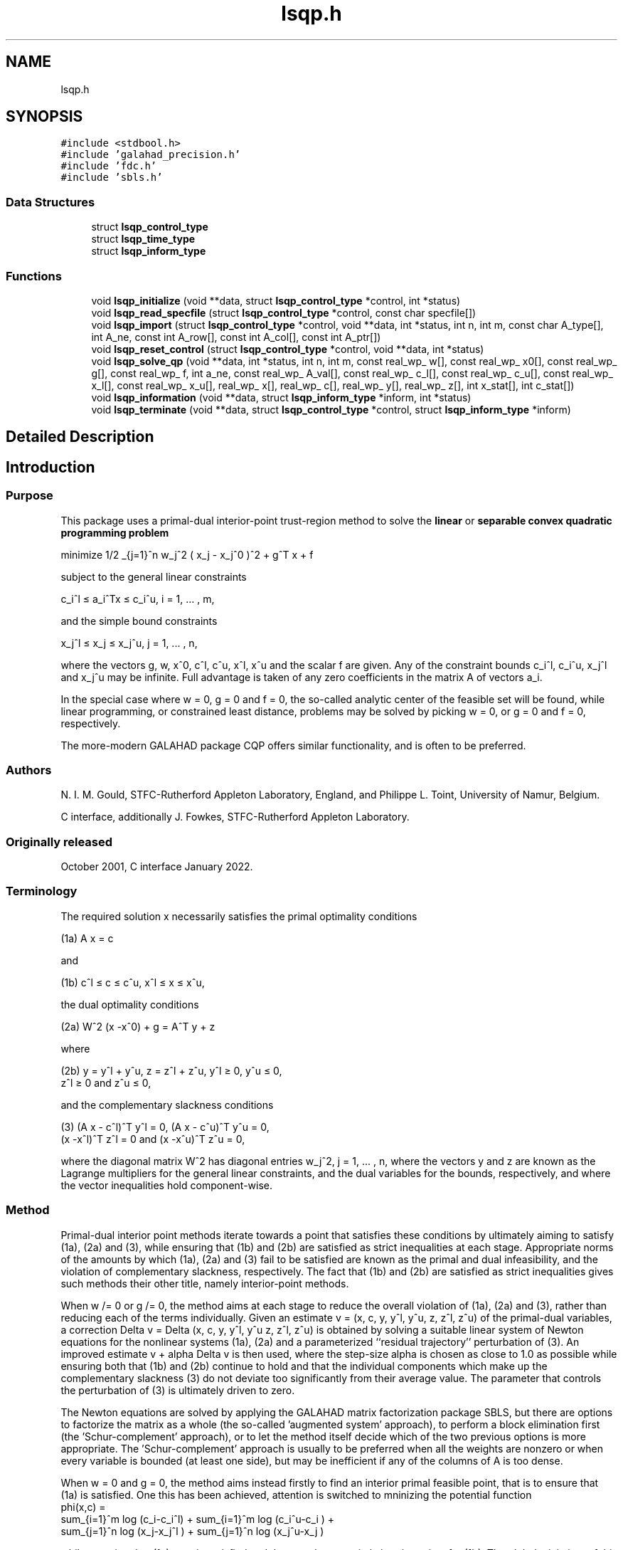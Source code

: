 .TH "lsqp.h" 3 "Sun Mar 20 2022" "C interfaces to GALAHAD LSQP" \" -*- nroff -*-
.ad l
.nh
.SH NAME
lsqp.h
.SH SYNOPSIS
.br
.PP
\fC#include <stdbool\&.h>\fP
.br
\fC#include 'galahad_precision\&.h'\fP
.br
\fC#include 'fdc\&.h'\fP
.br
\fC#include 'sbls\&.h'\fP
.br

.SS "Data Structures"

.in +1c
.ti -1c
.RI "struct \fBlsqp_control_type\fP"
.br
.ti -1c
.RI "struct \fBlsqp_time_type\fP"
.br
.ti -1c
.RI "struct \fBlsqp_inform_type\fP"
.br
.in -1c
.SS "Functions"

.in +1c
.ti -1c
.RI "void \fBlsqp_initialize\fP (void **data, struct \fBlsqp_control_type\fP *control, int *status)"
.br
.ti -1c
.RI "void \fBlsqp_read_specfile\fP (struct \fBlsqp_control_type\fP *control, const char specfile[])"
.br
.ti -1c
.RI "void \fBlsqp_import\fP (struct \fBlsqp_control_type\fP *control, void **data, int *status, int n, int m, const char A_type[], int A_ne, const int A_row[], const int A_col[], const int A_ptr[])"
.br
.ti -1c
.RI "void \fBlsqp_reset_control\fP (struct \fBlsqp_control_type\fP *control, void **data, int *status)"
.br
.ti -1c
.RI "void \fBlsqp_solve_qp\fP (void **data, int *status, int n, int m, const real_wp_ w[], const real_wp_ x0[], const real_wp_ g[], const real_wp_ f, int a_ne, const real_wp_ A_val[], const real_wp_ c_l[], const real_wp_ c_u[], const real_wp_ x_l[], const real_wp_ x_u[], real_wp_ x[], real_wp_ c[], real_wp_ y[], real_wp_ z[], int x_stat[], int c_stat[])"
.br
.ti -1c
.RI "void \fBlsqp_information\fP (void **data, struct \fBlsqp_inform_type\fP *inform, int *status)"
.br
.ti -1c
.RI "void \fBlsqp_terminate\fP (void **data, struct \fBlsqp_control_type\fP *control, struct \fBlsqp_inform_type\fP *inform)"
.br
.in -1c
.SH "Detailed Description"
.PP 

.SH "Introduction"
.PP
.SS "Purpose"
This package uses a primal-dual interior-point trust-region method to solve the \fBlinear\fP or \fBseparable convex quadratic programming problem\fP \[\mbox{minimize}\;\; 1/2 \sum_{j=1}^n w_j^2 ( x_j - x_j^0 )^2 + g^T x + f \]  
  \n
   minimize 1/2 \sum_{j=1}^n w_j^2 ( x_j - x_j^0 )^2  + g^T x + f
  \n
 subject to the general linear constraints \[c_i^l <= a_i^Tx <= c_i^u, \;\;\; i = 1, ... , m,\]  
  \n
   c_i^l \[<=] a_i^Tx \[<=] c_i^u, i = 1, ... , m,
  \n
 and the simple bound constraints \[x_j^l <= x_j <= x_j^u, \;\;\; j = 1, ... , n,\]  
  \n
   x_j^l \[<=] x_j \[<=] x_j^u, j = 1, ... , n,
  \n
 where the vectors g, w, x^0, c^l, c^u, x^l, x^u and the scalar f are given\&. Any of the constraint bounds c_i^l, c_i^u, x_j^l and x_j^u may be infinite\&. Full advantage is taken of any zero coefficients in the matrix A of vectors a_i\&.
.PP
In the special case where w = 0, g = 0 and f = 0, the so-called analytic center of the feasible set will be found, while linear programming, or constrained least distance, problems may be solved by picking w = 0, or g = 0 and f = 0, respectively\&.
.PP
The more-modern GALAHAD package CQP offers similar functionality, and is often to be preferred\&.
.SS "Authors"
N\&. I\&. M\&. Gould, STFC-Rutherford Appleton Laboratory, England, and Philippe L\&. Toint, University of Namur, Belgium\&.
.PP
C interface, additionally J\&. Fowkes, STFC-Rutherford Appleton Laboratory\&.
.SS "Originally released"
October 2001, C interface January 2022\&.
.SS "Terminology"
The required solution x necessarily satisfies the primal optimality conditions \[\mbox{(1a) $\hspace{66mm} A x = c\hspace{66mm}$}\]  
  \n
  (1a) A x = c
  \n
 and \[\mbox{(1b) $\hspace{52mm} c^l <= c <= c^u, \;\; x^l <= x <= x^u,\hspace{52mm}$} \]  
  \n
  (1b) c^l \[<=] c \[<=] c^u, x^l \[<=] x \[<=] x^u,
  \n
 the dual optimality conditions \[\mbox{(2a) $\hspace{3mm} W^{2} (x -x^0) + g = A^T y + z $}\]  
  \n
  (2a) W^2 (x -x^0) + g = A^T y + z 
  \n
 where \[\mbox{(2b) $\hspace{24mm} y = y^l + y^u, \;\; z = z^l + z^u, \,\, y^l >= 0 , \;\; y^u <= 0 , \;\; z^l >= 0 \;\; \mbox{and} \;\; z^u <= 0,\hspace{24mm}$} \]  
  \n
   (2b) y = y^l + y^u, z = z^l + z^u, y^l \[>=] 0, y^u \[<=] 0, 
        z^l \[>=] 0 and z^u \[<=] 0,
  \n
 and the complementary slackness conditions \[\mbox{(3) $\hspace{12mm} ( A x - c^l )^T y^l = 0 ,\;\; ( A x - c^u )^T y^u = 0 ,\;\; (x -x^l )^T z^l = 0 \;\; \mbox{and} \;\; (x -x^u )^T z^u = 0,\hspace{12mm} $}\]  
  \n
  (3) (A x - c^l)^T y^l = 0, (A x - c^u)^T y^u = 0,
      (x -x^l)^T z^l = 0 and (x -x^u)^T z^u = 0,
  \n
 where the diagonal matrix W^2 has diagonal entries w_j^2, j = 1, \&.\&.\&. , n, where the vectors y and z are known as the Lagrange multipliers for the general linear constraints, and the dual variables for the bounds, respectively, and where the vector inequalities hold component-wise\&.
.SS "Method"
Primal-dual interior point methods iterate towards a point that satisfies these conditions by ultimately aiming to satisfy (1a), (2a) and (3), while ensuring that (1b) and (2b) are satisfied as strict inequalities at each stage\&. Appropriate norms of the amounts by which (1a), (2a) and (3) fail to be satisfied are known as the primal and dual infeasibility, and the violation of complementary slackness, respectively\&. The fact that (1b) and (2b) are satisfied as strict inequalities gives such methods their other title, namely interior-point methods\&.
.PP
When w /= 0 or g /= 0, the method aims at each stage to reduce the overall violation of (1a), (2a) and (3), rather than reducing each of the terms individually\&. Given an estimate v = (x, c, y, y^l, y^u, z, z^l, z^u) of the primal-dual variables, a correction Delta v = Delta (x, c, y, y^l, y^u z, z^l, z^u) is obtained by solving a suitable linear system of Newton equations for the nonlinear systems (1a), (2a) and a parameterized ``residual trajectory'' perturbation of (3)\&. An improved estimate v + alpha Delta v is then used, where the step-size alpha is chosen as close to 1\&.0 as possible while ensuring both that (1b) and (2b) continue to hold and that the individual components which make up the complementary slackness (3) do not deviate too significantly from their average value\&. The parameter that controls the perturbation of (3) is ultimately driven to zero\&.
.PP
The Newton equations are solved by applying the GALAHAD matrix factorization package SBLS, but there are options to factorize the matrix as a whole (the so-called 'augmented system' approach), to perform a block elimination first (the 'Schur-complement' approach), or to let the method itself decide which of the two previous options is more appropriate\&. The 'Schur-complement' approach is usually to be preferred when all the weights are nonzero or when every variable is bounded (at least one side), but may be inefficient if any of the columns of A is too dense\&.
.PP
When w = 0 and g = 0, the method aims instead firstly to find an interior primal feasible point, that is to ensure that (1a) is satisfied\&. One this has been achieved, attention is switched to mninizing the potential function    
  \n phi(x,c) =
      sum_{i=1}^m log (c_i-c_i^l)  + sum_{i=1}^m log (c_i^u-c_i ) +
      sum_{j=1}^n log (x_j-x_j^l ) + sum_{j=1}^n log (x_j^u-x_j )
  \n
 while ensuring that (1a) remain satisfied and that x and c are strictly interior points for (1b)\&. The global minimizer of this minimization problem is known as the analytic center of the feasible region, and may be viewed as a feasible point that is as far from the boundary of the constraints as possible\&. Note that terms in the above sumations corresponding to infinite bounds are ignored, and that equality constraints are treated specially\&. Appropriate 'primal' Newton corrections are used to generate a sequence of improving points converging to the analytic center, while the iteration is stabilized by performing inesearches along these corrections with respect to \\phi(x,c)\&.
.PP
In order to make the solution as efficient as possible, the variables and constraints are reordered internally by the GALAHAD package QPP prior to solution\&. In particular, fixed variables, and free (unbounded on both sides) constraints are temporarily removed\&. Optionally, the problem may be pre-processed temporarily to eliminate dependent constraints using the GALAHAD package FDC\&. This may improve the performance of the subsequent iteration\&.
.SS "Reference"
The basic algorithm is a generalisation of those of
.PP
Y\&. Zhang (1994), On the convergence of a class of infeasible interior-point methods for the horizontal linear complementarity problem, SIAM J\&. Optimization 4(1) 208-227,
.PP
with a number of enhancements described by
.PP
A\&. R\&. Conn, N\&. I\&. M\&. Gould, D\&. Orban and Ph\&. L\&. Toint (1999)\&. A primal-dual trust-region algorithm for minimizing a non-convex function subject to general inequality and linear equality constraints\&. Mathematical Programming \fB87\fP 215-249\&.
.SS "Call order"
To solve a given problem, functions from the lsqp package must be called in the following order:
.PP
.IP "\(bu" 2
\fBlsqp_initialize\fP - provide default control parameters and set up initial data structures
.IP "\(bu" 2
\fBlsqp_read_specfile\fP (optional) - override control values by reading replacement values from a file
.IP "\(bu" 2
\fBlsqp_import\fP - set up problem data structures and fixed values
.IP "\(bu" 2
\fBlsqp_reset_control\fP (optional) - possibly change control parameters if a sequence of problems are being solved
.IP "\(bu" 2
\fBlsqp_solve_qp\fP - solve the quadratic program
.IP "\(bu" 2
\fBlsqp_information\fP (optional) - recover information about the solution and solution process
.IP "\(bu" 2
\fBlsqp_terminate\fP - deallocate data structures
.PP
.PP
   
  See the examples section for illustrations of use.
  
.SS "Unsymmetric matrix storage formats"
The unsymmetric m by n constraint matrix A may be presented and stored in a variety of convenient input formats\&.
.PP
Both C-style (0 based) and fortran-style (1-based) indexing is allowed\&. Choose \fCcontrol\&.f_indexing\fP as \fCfalse\fP for C style and \fCtrue\fP for fortran style; the discussion below presumes C style, but add 1 to indices for the corresponding fortran version\&.
.PP
Wrappers will automatically convert between 0-based (C) and 1-based (fortran) array indexing, so may be used transparently from C\&. This conversion involves both time and memory overheads that may be avoided by supplying data that is already stored using 1-based indexing\&.
.SS "Dense storage format"
The matrix A is stored as a compact dense matrix by rows, that is, the values of the entries of each row in turn are stored in order within an appropriate real one-dimensional array\&. In this case, component n * i + j of the storage array A_val will hold the value A_{ij} for 0 <= i <= m-1, 0 <= j <= n-1\&.
.SS "Sparse co-ordinate storage format"
Only the nonzero entries of the matrices are stored\&. For the l-th entry, 0 <= l <= ne-1, of A, its row index i, column index j and value A_{ij}, 0 <= i <= m-1, 0 <= j <= n-1, are stored as the l-th components of the integer arrays A_row and A_col and real array A_val, respectively, while the number of nonzeros is recorded as A_ne = ne\&.
.SS "Sparse row-wise storage format"
Again only the nonzero entries are stored, but this time they are ordered so that those in row i appear directly before those in row i+1\&. For the i-th row of A the i-th component of the integer array A_ptr holds the position of the first entry in this row, while A_ptr(m) holds the total number of entries plus one\&. The column indices j, 0 <= j <= n-1, and values A_{ij} of the nonzero entries in the i-th row are stored in components l = A_ptr(i), \&.\&.\&., A_ptr(i+1)-1, 0 <= i <= m-1, of the integer array A_col, and real array A_val, respectively\&. For sparse matrices, this scheme almost always requires less storage than its predecessor\&. 
.SH "Data Structure Documentation"
.PP 
.SH "struct lsqp_control_type"
.PP 
control derived type as a C struct 
.PP
\fBData Fields:\fP
.RS 4
bool \fIf_indexing\fP use C or Fortran sparse matrix indexing 
.br
.PP
int \fIerror\fP error and warning diagnostics occur on stream error 
.br
.PP
int \fIout\fP general output occurs on stream out 
.br
.PP
int \fIprint_level\fP the level of output required is specified by print_level 
.br
.PP
int \fIstart_print\fP any printing will start on this iteration 
.br
.PP
int \fIstop_print\fP any printing will stop on this iteration 
.br
.PP
int \fImaxit\fP at most maxit inner iterations are allowed 
.br
.PP
int \fIfactor\fP the factorization to be used\&. Possible values are 
.PD 0

.IP "\(bu" 2
0 automatic 
.IP "\(bu" 2
1 Schur-complement factorization 
.IP "\(bu" 2
2 augmented-system factorization 
.PP

.br
.PP
int \fImax_col\fP the maximum number of nonzeros in a column of A which is permitted with the Schur-complement factorization 
.br
.PP
int \fIindmin\fP an initial guess as to the integer workspace required by SBLS 
.br
.PP
int \fIvalmin\fP an initial guess as to the real workspace required by SBLS 
.br
.PP
int \fIitref_max\fP the maximum number of iterative refinements allowed 
.br
.PP
int \fIinfeas_max\fP the number of iterations for which the overall infeasibility of the problem is not reduced by at least a factor \&.reduce_infeas before the problem is flagged as infeasible (see reduce_infeas) 
.br
.PP
int \fImuzero_fixed\fP the initial value of the barrier parameter will not be changed for the first muzero_fixed iterations 
.br
.PP
int \fIrestore_problem\fP indicate whether and how much of the input problem should be restored on output\&. Possible values are 
.PD 0

.IP "\(bu" 2
0 nothing restored 
.IP "\(bu" 2
1 scalar and vector parameters 
.IP "\(bu" 2
2 all parameters 
.PP

.br
.PP
int \fIindicator_type\fP specifies the type of indicator function used\&. Possible values are 
.PD 0

.IP "\(bu" 2
primal indicator: constraint active if and only if the distance to nearest bound $<= \&.indicator_p_tol 
.IP "\(bu" 2
2 primal-dual indicator: constraint active if and only if the distance to nearest bound $<= \&.indicator_tol_pd * size of corresponding multiplier 
.IP "\(bu" 2
3 primal-dual indicator: constraint active if and only if the distance to the nearest bound $<= \&.indicator_tol_tapia * distance to same bound at previous iteration 
.PP

.br
.PP
int \fIextrapolate\fP should extrapolation be used to track the central path? Possible values 
.PD 0

.IP "\(bu" 2
0 never 
.IP "\(bu" 2
1 after the final major iteration 
.IP "\(bu" 2
2 at each major iteration (unused at present) 
.PP

.br
.PP
int \fIpath_history\fP the maximum number of previous path points to use when fitting the data (unused at present) 
.br
.PP
int \fIpath_derivatives\fP the maximum order of path derivative to use (unused at present) 
.br
.PP
int \fIfit_order\fP the order of (Puiseux) series to fit to the path data: $<=0 to fit all data (unused at present) 
.br
.PP
int \fIsif_file_device\fP specifies the unit number to write generated SIF file describing the current problem 
.br
.PP
real_wp_ \fIinfinity\fP any bound larger than infinity in modulus will be regarded as infinite 
.br
.PP
real_wp_ \fIstop_p\fP the required accuracy for the primal infeasibility 
.br
.PP
real_wp_ \fIstop_d\fP the required accuracy for the dual infeasibility 
.br
.PP
real_wp_ \fIstop_c\fP the required accuracy for the complementarity 
.br
.PP
real_wp_ \fIprfeas\fP initial primal variables will not be closer than prfeas from their bounds 
.br
.PP
real_wp_ \fIdufeas\fP initial dual variables will not be closer than dufeas from their bounds 
.br
.PP
real_wp_ \fImuzero\fP the initial value of the barrier parameter\&. If muzero is not positive, it will be reset to an appropriate value 
.br
.PP
real_wp_ \fIreduce_infeas\fP if the overall infeasibility of the problem is not reduced by at least a factor reduce_infeas over \&.infeas_max iterations, the problem is flagged as infeasible (see infeas_max) 
.br
.PP
real_wp_ \fIpotential_unbounded\fP if W=0 and the potential function value is smaller than potential_unbounded * number of one-sided bounds, the analytic center will be flagged as unbounded 
.br
.PP
real_wp_ \fIpivot_tol\fP the threshold pivot used by the matrix factorization\&. See the documentation for SBLS for details 
.br
.PP
real_wp_ \fIpivot_tol_for_dependencies\fP the threshold pivot used by the matrix factorization when attempting to detect linearly dependent constraints\&. See the documentation for SBLS for details 
.br
.PP
real_wp_ \fIzero_pivot\fP any pivots smaller than zero_pivot in absolute value will be regarded to zero when attempting to detect linearly dependent constraints 
.br
.PP
real_wp_ \fIidentical_bounds_tol\fP any pair of constraint bounds (c_l,c_u) or (x_l,x_u) that are closer tha identical_bounds_tol will be reset to the average of their values 
.br
.PP
real_wp_ \fImu_min\fP start terminal extrapolation when mu reaches mu_min 
.br
.PP
real_wp_ \fIindicator_tol_p\fP if \&.indicator_type = 1, a constraint/bound will be deemed to be active if and only if the distance to nearest bound $<= \&.indicator_p_tol 
.br
.PP
real_wp_ \fIindicator_tol_pd\fP if \&.indicator_type = 2, a constraint/bound will be deemed to be active if and only if the distance to nearest bound $<= \&.indicator_tol_pd * size of corresponding multiplier 
.br
.PP
real_wp_ \fIindicator_tol_tapia\fP if \&.indicator_type = 3, a constraint/bound will be deemed to be active if and only if the distance to nearest bound $<= \&.indicator_tol_tapia * distance to same bound at previous iteration 
.br
.PP
real_wp_ \fIcpu_time_limit\fP the maximum CPU time allowed (-ve means infinite) 
.br
.PP
real_wp_ \fIclock_time_limit\fP the maximum elapsed clock time allowed (-ve means infinite) 
.br
.PP
bool \fIremove_dependencies\fP the equality constraints will be preprocessed to remove any linear dependencies if true 
.br
.PP
bool \fItreat_zero_bounds_as_general\fP any problem bound with the value zero will be treated as if it were a general value if true 
.br
.PP
bool \fIjust_feasible\fP if \&.just_feasible is true, the algorithm will stop as soon as a feasible point is found\&. Otherwise, the optimal solution to the problem will be found 
.br
.PP
bool \fIgetdua\fP if \&.getdua, is true, advanced initial values are obtained for the dual variables 
.br
.PP
bool \fIpuiseux\fP If extrapolation is to be used, decide between Puiseux and Taylor series\&. 
.br
.PP
bool \fIfeasol\fP if \&.feasol is true, the final solution obtained will be perturbed so tha variables close to their bounds are moved onto these bounds 
.br
.PP
bool \fIbalance_initial_complentarity\fP if \&.balance_initial_complentarity is true, the initial complemetarity is required to be balanced 
.br
.PP
bool \fIuse_corrector\fP if \&.use_corrector, a corrector step will be used 
.br
.PP
bool \fIarray_syntax_worse_than_do_loop\fP if \&.array_syntax_worse_than_do_loop is true, f77-style do loops will be used rather than f90-style array syntax for vector operations 
.br
.PP
bool \fIspace_critical\fP if \&.space_critical true, every effort will be made to use as little space as possible\&. This may result in longer computation time 
.br
.PP
bool \fIdeallocate_error_fatal\fP if \&.deallocate_error_fatal is true, any array/pointer deallocation error will terminate execution\&. Otherwise, computation will continue 
.br
.PP
bool \fIgenerate_sif_file\fP if \&.generate_sif_file is \&.true\&. if a SIF file describing the current problem is to be generated 
.br
.PP
char \fIsif_file_name[31]\fP name of generated SIF file containing input problem 
.br
.PP
char \fIprefix[31]\fP all output lines will be prefixed by \&.prefix(2:LEN(TRIM(\&.prefix))-1) where \&.prefix contains the required string enclosed in quotes, e\&.g\&. 'string' or 'string' 
.br
.PP
struct fdc_control_type \fIfdc_control\fP control parameters for FDC 
.br
.PP
struct sbls_control_type \fIsbls_control\fP control parameters for SBLS 
.br
.PP
.RE
.PP
.SH "struct lsqp_time_type"
.PP 
time derived type as a C struct 
.PP
\fBData Fields:\fP
.RS 4
real_wp_ \fItotal\fP the total CPU time spent in the package 
.br
.PP
real_wp_ \fIpreprocess\fP the CPU time spent preprocessing the problem 
.br
.PP
real_wp_ \fIfind_dependent\fP the CPU time spent detecting linear dependencies 
.br
.PP
real_wp_ \fIanalyse\fP the CPU time spent analysing the required matrices prior to factorization 
.br
.PP
real_wp_ \fIfactorize\fP the CPU time spent factorizing the required matrices 
.br
.PP
real_wp_ \fIsolve\fP the CPU time spent computing the search direction 
.br
.PP
real_wp_ \fIclock_total\fP the total clock time spent in the package 
.br
.PP
real_wp_ \fIclock_preprocess\fP the clock time spent preprocessing the problem 
.br
.PP
real_wp_ \fIclock_find_dependent\fP the clock time spent detecting linear dependencies 
.br
.PP
real_wp_ \fIclock_analyse\fP the clock time spent analysing the required matrices prior to factorization 
.br
.PP
real_wp_ \fIclock_factorize\fP the clock time spent factorizing the required matrices 
.br
.PP
real_wp_ \fIclock_solve\fP the clock time spent computing the search direction 
.br
.PP
.RE
.PP
.SH "struct lsqp_inform_type"
.PP 
inform derived type as a C struct 
.PP
\fBData Fields:\fP
.RS 4
int \fIstatus\fP return status\&. See LSQP_solve for details 
.br
.PP
int \fIalloc_status\fP the status of the last attempted allocation/deallocation 
.br
.PP
char \fIbad_alloc[81]\fP the name of the array for which an allocation/deallocation error ocurred 
.br
.PP
int \fIiter\fP the total number of iterations required 
.br
.PP
int \fIfactorization_status\fP the return status from the factorization 
.br
.PP
int \fIfactorization_integer\fP the total integer workspace required for the factorization 
.br
.PP
int \fIfactorization_real\fP the total real workspace required for the factorization 
.br
.PP
int \fInfacts\fP the total number of factorizations performed 
.br
.PP
int \fInbacts\fP the total number of 'wasted' function evaluations during the linesearch 
.br
.PP
real_wp_ \fIobj\fP the value of the objective function at the best estimate of the solution determined by LSQP_solve_qp 
.br
.PP
real_wp_ \fIpotential\fP the value of the logarithmic potential function sum -log(distance to constraint boundary) 
.br
.PP
real_wp_ \fInon_negligible_pivot\fP the smallest pivot which was not judged to be zero when detecting linear dependent constraints 
.br
.PP
bool \fIfeasible\fP is the returned 'solution' feasible? 
.br
.PP
struct \fBlsqp_time_type\fP \fItime\fP timings (see above) 
.br
.PP
struct fdc_inform_type \fIfdc_inform\fP inform parameters for FDC 
.br
.PP
struct sbls_inform_type \fIsbls_inform\fP inform parameters for SBLS 
.br
.PP
.RE
.PP
.SH "Function Documentation"
.PP 
.SS "void lsqp_initialize (void ** data, struct \fBlsqp_control_type\fP * control, int * status)"
Set default control values and initialize private data
.PP
\fBParameters\fP
.RS 4
\fIdata\fP holds private internal data
.br
\fIcontrol\fP is a struct containing control information (see \fBlsqp_control_type\fP)
.br
\fIstatus\fP is a scalar variable of type int, that gives the exit status from the package\&. Possible values are (currently): 
.PD 0

.IP "\(bu" 2
0\&. The import was succesful\&. 
.PP
.RE
.PP

.SS "void lsqp_read_specfile (struct \fBlsqp_control_type\fP * control, const char specfile[])"
Read the content of a specification file, and assign values associated with given keywords to the corresponding control parameters\&. By default, the spcification file will be named RUNLSQP\&.SPC and lie in the current directory\&. Refer to Table 2\&.1 in the fortran documentation provided in $GALAHAD/doc/lsqp\&.pdf for a list of keywords that may be set\&.
.PP
\fBParameters\fP
.RS 4
\fIcontrol\fP is a struct containing control information (see \fBlsqp_control_type\fP)
.br
\fIspecfile\fP is a character string containing the name of the specification file 
.RE
.PP

.SS "void lsqp_import (struct \fBlsqp_control_type\fP * control, void ** data, int * status, int n, int m, const char A_type[], int A_ne, const int A_row[], const int A_col[], const int A_ptr[])"
Import problem data into internal storage prior to solution\&.
.PP
\fBParameters\fP
.RS 4
\fIcontrol\fP is a struct whose members provide control paramters for the remaining prcedures (see \fBlsqp_control_type\fP)
.br
\fIdata\fP holds private internal data
.br
\fIstatus\fP is a scalar variable of type int, that gives the exit status from the package\&. Possible values are: 
.PD 0

.IP "\(bu" 2
0\&. The import was succesful 
.IP "\(bu" 2
-1\&. An allocation error occurred\&. A message indicating the offending array is written on unit control\&.error, and the returned allocation status and a string containing the name of the offending array are held in inform\&.alloc_status and inform\&.bad_alloc respectively\&. 
.IP "\(bu" 2
-2\&. A deallocation error occurred\&. A message indicating the offending array is written on unit control\&.error and the returned allocation status and a string containing the name of the offending array are held in inform\&.alloc_status and inform\&.bad_alloc respectively\&. 
.IP "\(bu" 2
-3\&. The restrictions n > 0 or m > 0 or requirement that a type contains its relevant string 'dense', 'coordinate', 'sparse_by_rows', 'diagonal', 'scaled_identity', 'identity', 'zero' or 'none' has been violated\&.
.PP
.br
\fIn\fP is a scalar variable of type int, that holds the number of variables\&.
.br
\fIm\fP is a scalar variable of type int, that holds the number of general linear constraints\&.
.br
\fIA_type\fP is a one-dimensional array of type char that specifies the \fBunsymmetric storage scheme \fP used for the constraint Jacobian, A\&. It should be one of 'coordinate', 'sparse_by_rows' or 'dense; lower or upper case variants are allowed\&.
.br
\fIA_ne\fP is a scalar variable of type int, that holds the number of entries in A in the sparse co-ordinate storage scheme\&. It need not be set for any of the other schemes\&.
.br
\fIA_row\fP is a one-dimensional array of size A_ne and type int, that holds the row indices of A in the sparse co-ordinate storage scheme\&. It need not be set for any of the other schemes, and in this case can be NULL\&.
.br
\fIA_col\fP is a one-dimensional array of size A_ne and type int, that holds the column indices of A in either the sparse co-ordinate, or the sparse row-wise storage scheme\&. It need not be set when the dense or diagonal storage schemes are used, and in this case can be NULL\&.
.br
\fIA_ptr\fP is a one-dimensional array of size n+1 and type int, that holds the starting position of each row of A, as well as the total number of entries plus one, in the sparse row-wise storage scheme\&. It need not be set when the other schemes are used, and in this case can be NULL\&. 
.RE
.PP

.SS "void lsqp_reset_control (struct \fBlsqp_control_type\fP * control, void ** data, int * status)"
Reset control parameters after import if required\&.
.PP
\fBParameters\fP
.RS 4
\fIcontrol\fP is a struct whose members provide control paramters for the remaining prcedures (see \fBlsqp_control_type\fP)
.br
\fIdata\fP holds private internal data
.br
\fIstatus\fP is a scalar variable of type int, that gives the exit status from the package\&. Possible values are: 
.PD 0

.IP "\(bu" 2
0\&. The import was succesful\&. 
.PP
.RE
.PP

.SS "void lsqp_solve_qp (void ** data, int * status, int n, int m, const real_wp_ w[], const real_wp_ x0[], const real_wp_ g[], const real_wp_ f, int a_ne, const real_wp_ A_val[], const real_wp_ c_l[], const real_wp_ c_u[], const real_wp_ x_l[], const real_wp_ x_u[], real_wp_ x[], real_wp_ c[], real_wp_ y[], real_wp_ z[], int x_stat[], int c_stat[])"
Solve the separable convex quadratic program\&.
.PP
\fBParameters\fP
.RS 4
\fIdata\fP holds private internal data
.br
\fIstatus\fP is a scalar variable of type int, that gives the entry and exit status from the package\&. 
.br
 Possible exit are: 
.PD 0

.IP "\(bu" 2
0\&. The run was succesful
.PP
.PD 0
.IP "\(bu" 2
-1\&. An allocation error occurred\&. A message indicating the offending array is written on unit control\&.error, and the returned allocation status and a string containing the name of the offending array are held in inform\&.alloc_status and inform\&.bad_alloc respectively\&. 
.IP "\(bu" 2
-2\&. A deallocation error occurred\&. A message indicating the offending array is written on unit control\&.error and the returned allocation status and a string containing the name of the offending array are held in inform\&.alloc_status and inform\&.bad_alloc respectively\&. 
.IP "\(bu" 2
-3\&. The restrictions n > 0 and m > 0 or requirement that a type contains its relevant string 'dense', 'coordinate', 'sparse_by_rows', 'diagonal', 'scaled_identity', 'identity', 'zero' or 'none' has been violated\&. 
.IP "\(bu" 2
-5\&. The simple-bound constraints are inconsistent\&. 
.IP "\(bu" 2
-7\&. The constraints appear to have no feasible point\&. 
.IP "\(bu" 2
-9\&. The analysis phase of the factorization failed; the return status from the factorization package is given in the component inform\&.factor_status 
.IP "\(bu" 2
-10\&. The factorization failed; the return status from the factorization package is given in the component inform\&.factor_status\&. 
.IP "\(bu" 2
-11\&. The solution of a set of linear equations using factors from the factorization package failed; the return status from the factorization package is given in the component inform\&.factor_status\&. 
.IP "\(bu" 2
-16\&. The problem is so ill-conditioned that further progress is impossible\&. 
.IP "\(bu" 2
-17\&. The step is too small to make further impact\&. 
.IP "\(bu" 2
-18\&. Too many iterations have been performed\&. This may happen if control\&.maxit is too small, but may also be symptomatic of a badly scaled problem\&. 
.IP "\(bu" 2
-19\&. The CPU time limit has been reached\&. This may happen if control\&.cpu_time_limit is too small, but may also be symptomatic of a badly scaled problem\&.
.PP
.br
\fIn\fP is a scalar variable of type int, that holds the number of variables
.br
\fIm\fP is a scalar variable of type int, that holds the number of general linear constraints\&.
.br
\fIw\fP is a one-dimensional array of size n and type double, that holds the values of the weights w\&.
.br
\fIx0\fP is a one-dimensional array of size n and type double, that holds the values of the shifts x^0\&.
.br
\fIg\fP is a one-dimensional array of size n and type double, that holds the linear term g of the objective function\&. The j-th component of g, j = 0, \&.\&.\&. , n-1, contains g_j \&.
.br
\fIf\fP is a scalar of type double, that holds the constant term f of the objective function\&.
.br
\fIa_ne\fP is a scalar variable of type int, that holds the number of entries in the constraint Jacobian matrix A\&.
.br
\fIA_val\fP is a one-dimensional array of size a_ne and type double, that holds the values of the entries of the constraint Jacobian matrix A in any of the available storage schemes\&.
.br
\fIc_l\fP is a one-dimensional array of size m and type double, that holds the lower bounds c^l on the constraints A x\&. The i-th component of c_l, i = 0, \&.\&.\&. , m-1, contains c^l_i\&.
.br
\fIc_u\fP is a one-dimensional array of size m and type double, that holds the upper bounds c^l on the constraints A x\&. The i-th component of c_u, i = 0, \&.\&.\&. , m-1, contains c^u_i\&.
.br
\fIx_l\fP is a one-dimensional array of size n and type double, that holds the lower bounds x^l on the variables x\&. The j-th component of x_l, j = 0, \&.\&.\&. , n-1, contains x^l_j\&.
.br
\fIx_u\fP is a one-dimensional array of size n and type double, that holds the upper bounds x^l on the variables x\&. The j-th component of x_u, j = 0, \&.\&.\&. , n-1, contains x^l_j\&.
.br
\fIx\fP is a one-dimensional array of size n and type double, that holds the values x of the optimization variables\&. The j-th component of x, j = 0, \&.\&.\&. , n-1, contains x_j\&.
.br
\fIc\fP is a one-dimensional array of size m and type double, that holds the residual c(x)\&. The i-th component of c, i = 0, \&.\&.\&. , m-1, contains c_i(x) \&.
.br
\fIy\fP is a one-dimensional array of size n and type double, that holds the values y of the Lagrange multipliers for the general linear constraints\&. The j-th component of y, i = 0, \&.\&.\&. , m-1, contains y_i\&.
.br
\fIz\fP is a one-dimensional array of size n and type double, that holds the values z of the dual variables\&. The j-th component of z, j = 0, \&.\&.\&. , n-1, contains z_j\&.
.br
\fIx_stat\fP is a one-dimensional array of size n and type int, that gives the optimal status of the problem variables\&. If x_stat(j) is negative, the variable x_j most likely lies on its lower bound, if it is positive, it lies on its upper bound, and if it is zero, it lies between its bounds\&.
.br
\fIc_stat\fP is a one-dimensional array of size m and type int, that gives the optimal status of the general linear constraints\&. If c_stat(i) is negative, the constraint value a_i^T x most likely lies on its lower bound, if it is positive, it lies on its upper bound, and if it is zero, it lies between its bounds\&. 
.RE
.PP

.SS "void lsqp_information (void ** data, struct \fBlsqp_inform_type\fP * inform, int * status)"
Provides output information\&.
.PP
\fBParameters\fP
.RS 4
\fIdata\fP holds private internal data
.br
\fIinform\fP is a struct containing output information (see \fBlsqp_inform_type\fP)
.br
\fIstatus\fP is a scalar variable of type int, that gives the exit status from the package\&. Possible values are (currently): 
.PD 0

.IP "\(bu" 2
0\&. The values were recorded succesfully 
.PP
.RE
.PP

.SS "void lsqp_terminate (void ** data, struct \fBlsqp_control_type\fP * control, struct \fBlsqp_inform_type\fP * inform)"
Deallocate all internal private storage\&.
.PP
\fBParameters\fP
.RS 4
\fIdata\fP holds private internal data
.br
\fIcontrol\fP is a struct containing control information (see \fBlsqp_control_type\fP)
.br
\fIinform\fP is a struct containing output information (see \fBlsqp_inform_type\fP) 
.RE
.PP

.SH "Author"
.PP 
Generated automatically by Doxygen for C interfaces to GALAHAD LSQP from the source code\&.
